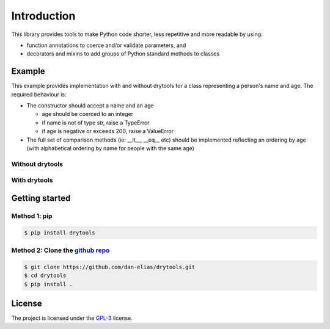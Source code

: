 Introduction
============

This library provides tools to make Python code shorter, less repetitive and
more readable by using:

* function annotations to coerce and/or validate parameters, and
* decorators and mixins to add groups of Python standard methods to classes

Example
-------

This example provides implementation with and without drytools for a class
representing a person's name and age.  The required behaviour is:

* The constructor should accept a name and an age

  - age should be coerced to an integer
  - if name is not of type str, raise a TypeError
  - if age is negative or exceeds 200, raise a ValueError

* The full set of comparison methods (ie: __lt__, __eq__ etc) should be
  implemented reflecting an ordering by age (with alphabetical ordering
  by name for people with the same age)

Without drytools
^^^^^^^^^^^^^^^^

.. code-block:: python
   :linenos:

    from functools import total_ordering

    @total_ordering
    class person:
        def __init__(self, name, age):
            if not isinstance(name, str):
                raise TypeError(name)
            age = int(age)
            if (age < 0) or (age > 200):
                raise ValueError(age)
            self.name = name
            self.age = age
        def _comp(self):
            return (self.age, self.name)
        def __eq__(self, other):
            return self._comp() == other._comp()
        def __gt__(self, other):
            return self._comp() > other._comp()

With drytools
^^^^^^^^^^^^^

.. code-block:: python
   :linenos:

    from operator import ge, le
    from drytools import args2attrs, check, compose_annotations, ordered_by

    @ordered_by('age', 'name')
    class person:
        @compose_annotations
        @args2attrs
        def __init__(self, name: check(isinstance, str, raises=TypeError),
                           age:(int, check(ge, 0), check(le, 200))):
            pass

Getting started
---------------

Method 1: pip
^^^^^^^^^^^^^

.. code-block:: bash

    $ pip install drytools

Method 2: Clone the `github repo <https://github.com/dan-elias/drytools>`_
^^^^^^^^^^^^^^^^^^^^^^^^^^^^^^^^^^^^^^^^^^^^^^^^^^^^^^^^^^^^^^^^^^^^^^^^^^^^^

.. code-block:: bash

    $ git clone https://github.com/dan-elias/drytools.git
    $ cd drytools
    $ pip install .


License
-------

The project is licensed under the `GPL-3 <https://www.gnu.org/licenses/gpl-3.0.en.html>`_ license.
